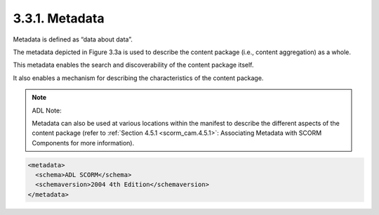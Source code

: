 .. _scorm_cam.metadata:

3.3.1. Metadata
^^^^^^^^^^^^^^^^^^^^^^^^

Metadata is defined as “data about data”. 

The metadata depicted in Figure 3.3a 
is used to describe the content package 
(i.e., content aggregation) as a whole. 

This metadata enables the search 
and discoverability of the content package itself. 

It also enables a mechanism 
for describing the characteristics of the content package.

.. note::
    ADL Note: 

    Metadata can also be used at various locations 
    within the manifest to describe the different aspects 
    of the content package 
    (refer to :ref:`Section 4.5.1 <scorm_cam.4.5.1>`: 
    Associating Metadata with SCORM Components for more information).
 
.. code-block:: xml

    <metadata>
      <schema>ADL SCORM</schema>
      <schemaversion>2004 4th Edition</schemaversion>
    </metadata> 
